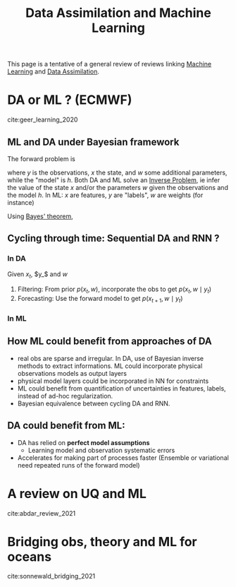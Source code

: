:PROPERTIES:
:ID:       c2754736-4675-4a5c-a6e5-8886fb9f303d
:ROAM_REFS: cite:abdar_review_2021 cite:geer_learning_2020 cite:sonnewald_bridging_2021
:END:
#+title: Data Assimilation and Machine Learning
#+filetags: :MachineLearning:DataAssimilation:
#+startup: latexpreview


This page is a tentative of a general review of reviews linking
[[id:c0b12568-1f49-4871-b9a5-604548a59a4e][Machine Learning]] and [[id:30f05970-bcf5-4fb2-b6d7-13fa4209e968][Data Assimilation]].

* DA or ML ? (ECMWF)
cite:geer_learning_2020

** ML and DA under Bayesian framework
The forward problem is
\begin{equation}
 y =h(x, w)
\end{equation}
where $y$ is the observations, $x$ the state, and $w$ some additional
parameters, while the "model" is $h$.  Both DA and ML solve an [[id:2ebe5ba7-5c85-4d2b-9121-afee1d9d7223][Inverse
Problem]], ie infer the value of the state $x$ and/or the parameters $w$
given the observations and the model $h$.
In ML: $x$ are features, $y$ are "labels", $w$ are weights (for instance)

Using [[id:8dcedd6a-85dc-4af5-afde-5936cef961d6][Bayes' theorem]],
\begin{equation}
p(x, w \mid y)= \frac{p(y\mid x, w)p(x)p(w)}{p(y)}
\end{equation}

** Cycling through time: Sequential DA and RNN ?
*** In DA
Given $x_t$, $y_$ and $w$
  1. Filtering: From prior $p(x_t, w)$, incorporate the obs to get $p(x_t, w \mid y_t)$
  2. Forecasting: Use the forward model to get $p(x_{t+1}, w \mid y_t)$
*** In ML

** How ML could benefit from approaches of DA
  * real obs are sparse and irregular. In DA, use of Bayesian inverse methods to extract informations.
    ML could incorporate physical observations models as output layers
  * physical model layers could be incorporated in NN for constraints
  * ML could benefit from quantification of uncertainties in features,
    labels, instead of ad-hoc regularization.
  * Bayesian equivalence between cycling DA and RNN.


** DA could benefit from ML:
  * DA has relied on *perfect model assumptions*
    * Learning model and observation systematic errors
  * Accelerates for making part of processes faster (Ensemble or
    variational need repeated runs of the forward model)


* A review on UQ and ML
cite:abdar_review_2021

* Bridging obs, theory and ML for oceans
cite:sonnewald_bridging_2021
